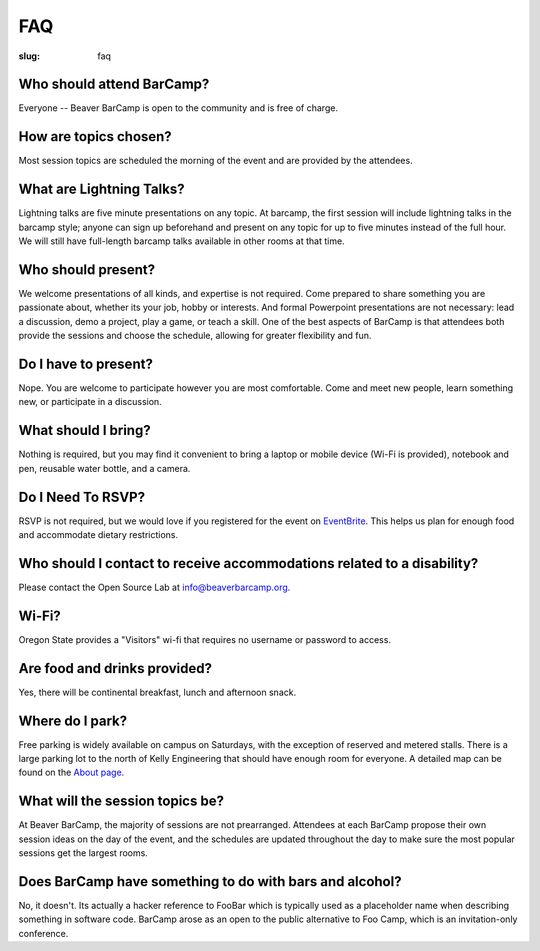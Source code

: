FAQ
###
:slug: faq

Who should attend BarCamp?
~~~~~~~~~~~~~~~~~~~~~~~~~~

Everyone -- Beaver BarCamp is open to the community and is free of charge.


How are topics chosen?
~~~~~~~~~~~~~~~~~~~~~~

Most session topics are scheduled the morning of the event and are provided by
the attendees.

What are Lightning Talks?
~~~~~~~~~~~~~~~~~~~~~~~~~

Lightning talks are five minute presentations on any topic. At barcamp,
the first session will include lightning talks in the barcamp style;
anyone can sign up beforehand and present on any topic for up to
five minutes instead of the full hour. We will still have full-length
barcamp talks available in other rooms at that time.

Who should present?
~~~~~~~~~~~~~~~~~~~

We welcome presentations of all kinds, and expertise is not required. Come
prepared to share something you are passionate about, whether its your job,
hobby or interests. And formal Powerpoint presentations are not necessary: lead
a discussion, demo a project, play a game, or teach a skill. One of the best
aspects of BarCamp is that attendees both provide the sessions and choose the
schedule, allowing for greater flexibility and fun.


Do I have to present?
~~~~~~~~~~~~~~~~~~~~~

Nope. You are welcome to participate however you are most comfortable. Come and
meet new people, learn something new, or participate in a discussion.


What should I bring?
~~~~~~~~~~~~~~~~~~~~

Nothing is required, but you may find it convenient to bring a laptop or mobile
device (Wi-Fi is provided), notebook and pen, reusable water bottle, and a
camera.


Do I Need To RSVP?
~~~~~~~~~~~~~~~~~~

RSVP is not required, but we would love if you registered for the event on
`EventBrite`_. This helps us plan for enough food and accommodate dietary
restrictions.

.. _EventBrite: https://beaverbarcamp.eventbrite.com


Who should I contact to receive accommodations related to a disability?
~~~~~~~~~~~~~~~~~~~~~~~~~~~~~~~~~~~~~~~~~~~~~~~~~~~~~~~~~~~~~~~~~~~~~~~

Please contact the Open Source Lab at info@beaverbarcamp.org.


Wi-Fi?
~~~~~~

Oregon State provides a "Visitors" wi-fi that requires no username or password
to access.


Are food and drinks provided?
~~~~~~~~~~~~~~~~~~~~~~~~~~~~~

Yes, there will be continental breakfast, lunch and afternoon snack.


Where do I park?
~~~~~~~~~~~~~~~~

Free parking is widely available on campus on Saturdays, with the
exception of reserved and metered stalls. There is a large parking lot
to the north of Kelly Engineering that should have enough room for
everyone. A detailed map can be found on the `About page`_.

.. _About page: .../pages/about.html


What will the session topics be?
~~~~~~~~~~~~~~~~~~~~~~~~~~~~~~~~

At Beaver BarCamp, the majority of sessions are not prearranged. Attendees at
each BarCamp propose their own session ideas on the day of the event, and the
schedules are updated throughout  the day to make sure the most popular sessions
get the largest rooms.


Does BarCamp have something to do with bars and alcohol?
~~~~~~~~~~~~~~~~~~~~~~~~~~~~~~~~~~~~~~~~~~~~~~~~~~~~~~~~

No, it doesn't. Its actually a hacker reference to FooBar which is typically
used as a placeholder name when describing something in software code. BarCamp
arose as an open to the public alternative to Foo Camp, which is an
invitation-only conference.
